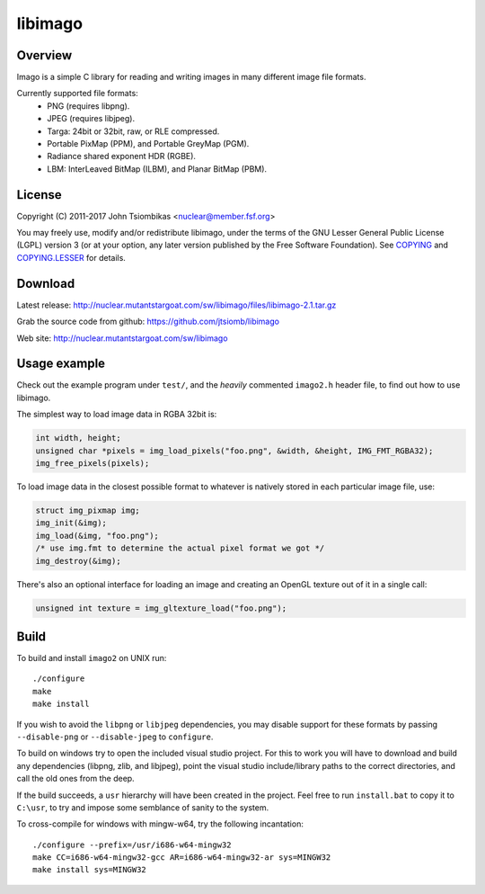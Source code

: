 libimago
========

Overview
--------
Imago is a simple C library for reading and writing images in many different
image file formats.

Currently supported file formats:
 * PNG (requires libpng).
 * JPEG (requires libjpeg).
 * Targa: 24bit or 32bit, raw, or RLE compressed.
 * Portable PixMap (PPM), and Portable GreyMap (PGM).
 * Radiance shared exponent HDR (RGBE).
 * LBM: InterLeaved BitMap (ILBM), and Planar BitMap (PBM).

License
-------

Copyright (C) 2011-2017 John Tsiombikas <nuclear@member.fsf.org>

You may freely use, modify and/or redistribute libimago, under the terms of the
GNU Lesser General Public License (LGPL) version 3 (or at your option, any
later version published by the Free Software Foundation). See COPYING_ and
COPYING.LESSER_ for details.

Download
--------
Latest release: http://nuclear.mutantstargoat.com/sw/libimago/files/libimago-2.1.tar.gz

Grab the source code from github: https://github.com/jtsiomb/libimago

Web site: http://nuclear.mutantstargoat.com/sw/libimago

Usage example
-------------

Check out the example program under ``test/``, and the *heavily*
commented ``imago2.h`` header file, to find out how to use libimago.

The simplest way to load image data in RGBA 32bit is:

.. code:: c

 int width, height;
 unsigned char *pixels = img_load_pixels("foo.png", &width, &height, IMG_FMT_RGBA32);
 img_free_pixels(pixels);

To load image data in the closest possible format to whatever is natively
stored in each particular image file, use:

.. code:: c

 struct img_pixmap img;
 img_init(&img);
 img_load(&img, "foo.png");
 /* use img.fmt to determine the actual pixel format we got */
 img_destroy(&img);

There's also an optional interface for loading an image and creating an OpenGL
texture out of it in a single call:

.. code:: c

 unsigned int texture = img_gltexture_load("foo.png");

Build
-----
To build and install ``imago2`` on UNIX run::

 ./configure
 make
 make install

If you wish to avoid the ``libpng`` or ``libjpeg`` dependencies, you may disable
support for these formats by passing ``--disable-png`` or ``--disable-jpeg`` to
``configure``.

To build on windows try to open the included visual studio project. For this to
work you will have to download and build any dependencies (libpng, zlib, and
libjpeg), point the visual studio include/library paths to the correct
directories, and call the old ones from the deep.

If the build succeeds, a ``usr`` hierarchy will have been created in the project.
Feel free to run ``install.bat`` to copy it to ``C:\usr``, to try and impose some
semblance of sanity to the system.

To cross-compile for windows with mingw-w64, try the following incantation::

 ./configure --prefix=/usr/i686-w64-mingw32
 make CC=i686-w64-mingw32-gcc AR=i686-w64-mingw32-ar sys=MINGW32
 make install sys=MINGW32

.. _COPYING: http://www.gnu.org/licenses/gpl
.. _COPYING.LESSER: http://www.gnu.org/licenses/lgpl
